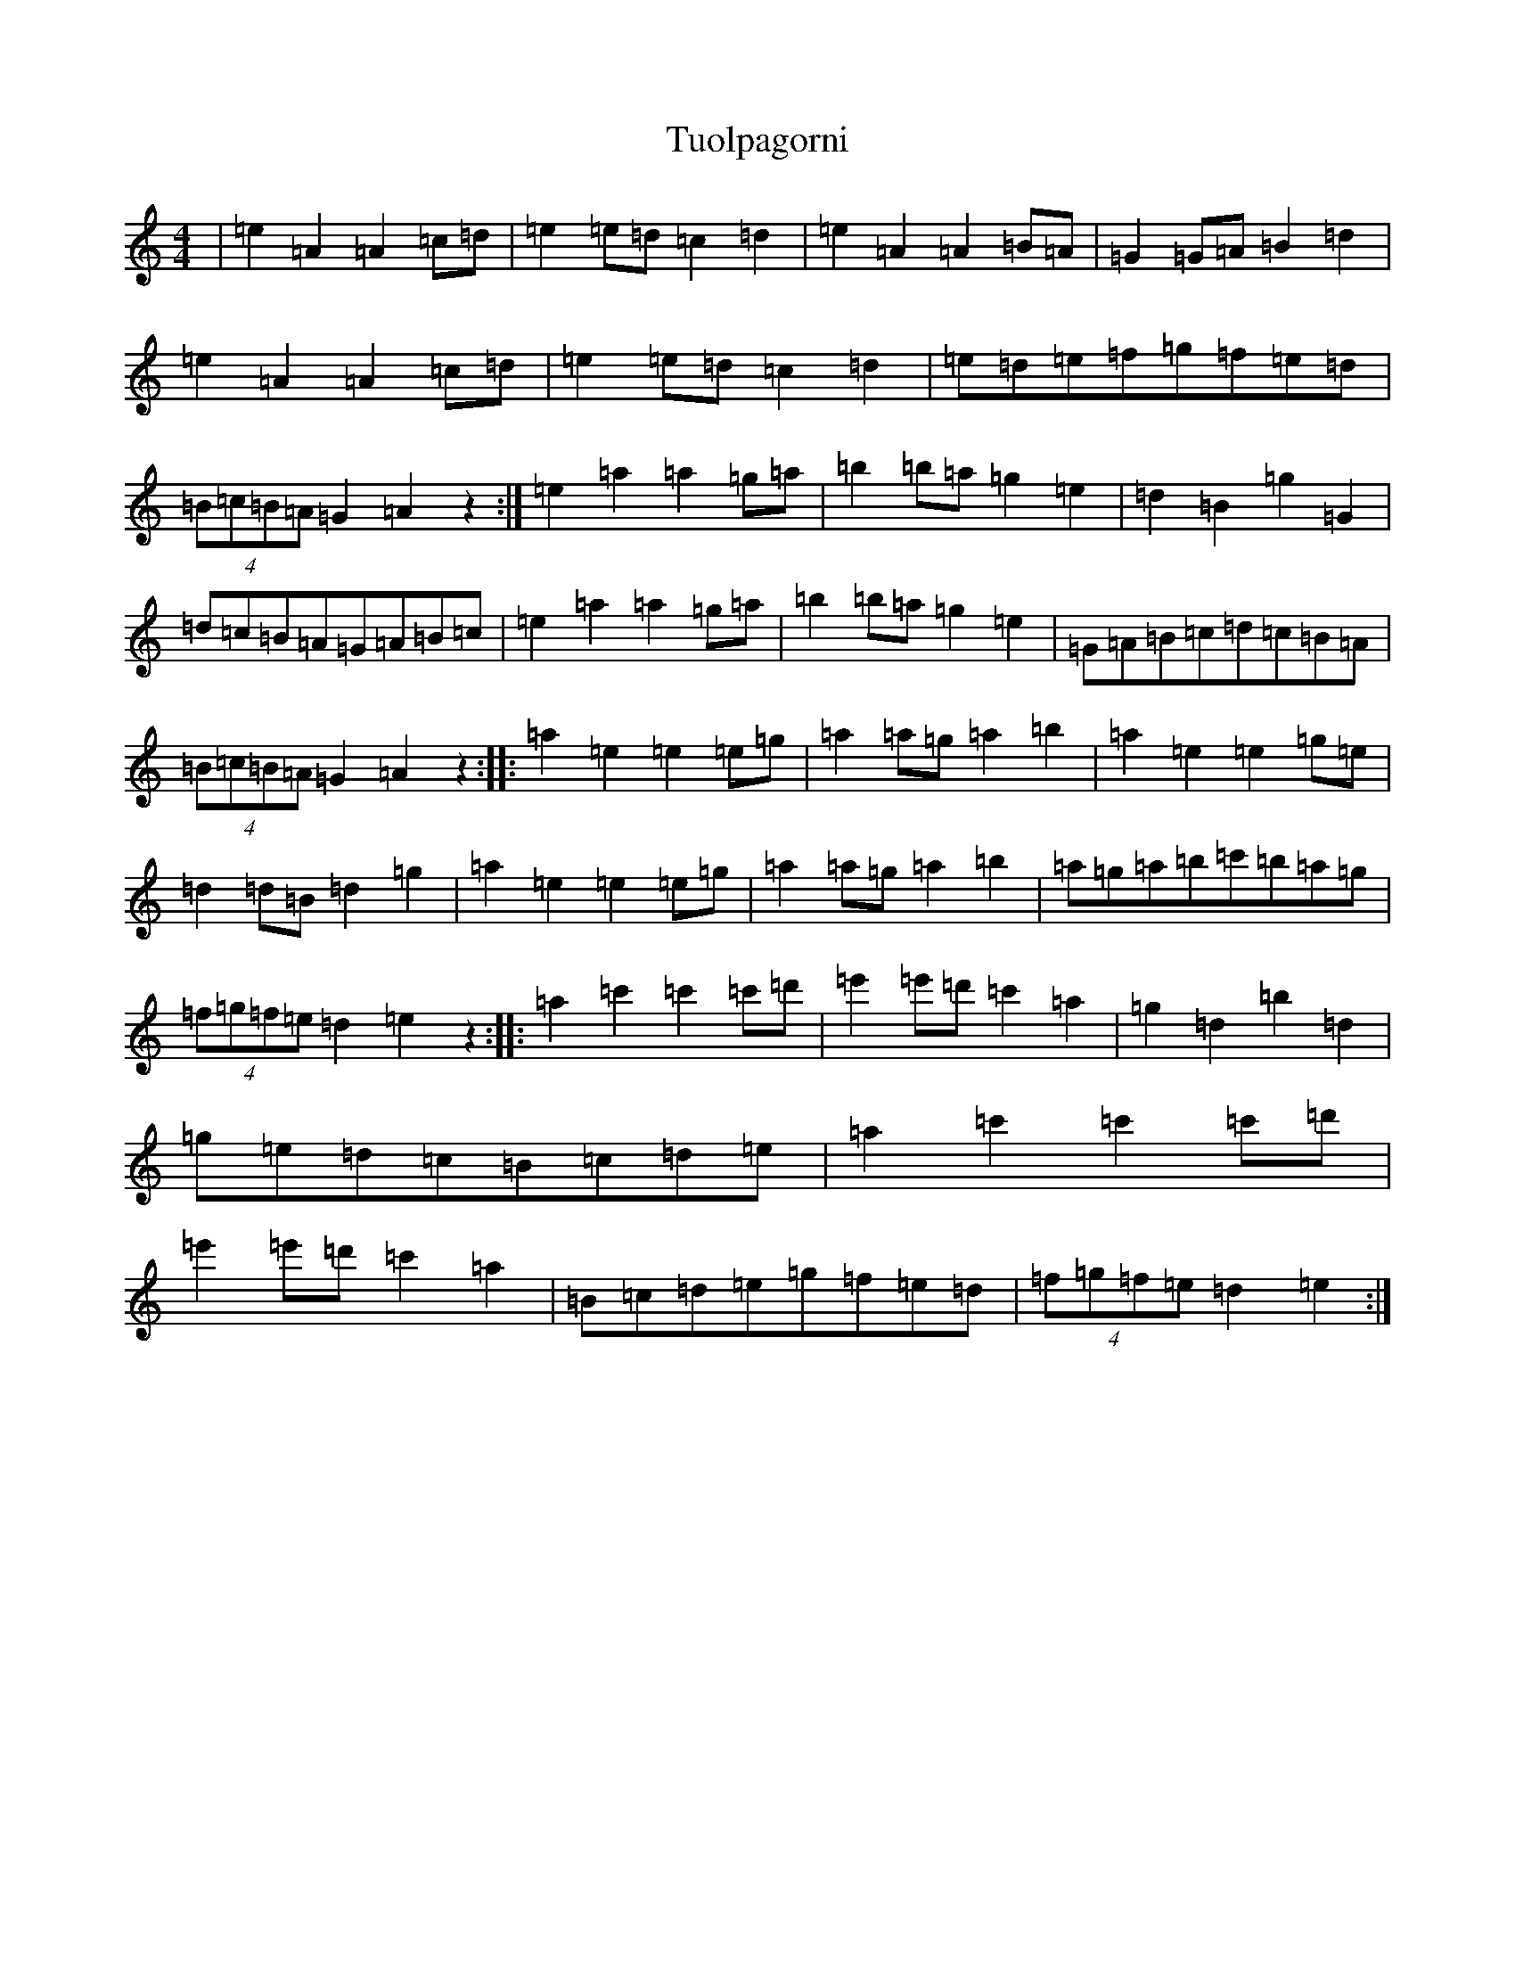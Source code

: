 X: 1543
T: Tuolpagorni
S: https://thesession.org/tunes/9041#setting19855
Z: A Major
R: three-two
M:4/4
L:1/8
K: C Major
|=e2=A2=A2=c=d|=e2=e=d=c2=d2|=e2=A2=A2=B=A|=G2=G=A=B2=d2|=e2=A2=A2=c=d|=e2=e=d=c2=d2|=e=d=e=f=g=f=e=d|(4=B=c=B=A=G2=A2z2:|=e2=a2=a2=g=a|=b2=b=a=g2=e2|=d2=B2=g2=G2|=d=c=B=A=G=A=B=c|=e2=a2=a2=g=a|=b2=b=a=g2=e2|=G=A=B=c=d=c=B=A|(4=B=c=B=A=G2=A2z2:||:=a2=e2=e2=e=g|=a2=a=g=a2=b2|=a2=e2=e2=g=e|=d2=d=B=d2=g2|=a2=e2=e2=e=g|=a2=a=g=a2=b2|=a=g=a=b=c'=b=a=g|(4=f=g=f=e=d2=e2z2:||:=a2=c'2=c'2=c'=d'|=e'2=e'=d'=c'2=a2|=g2=d2=b2=d2|=g=e=d=c=B=c=d=e|=a2=c'2=c'2=c'=d'|=e'2=e'=d'=c'2=a2|=B=c=d=e=g=f=e=d|(4=f=g=f=e=d2=e2:|